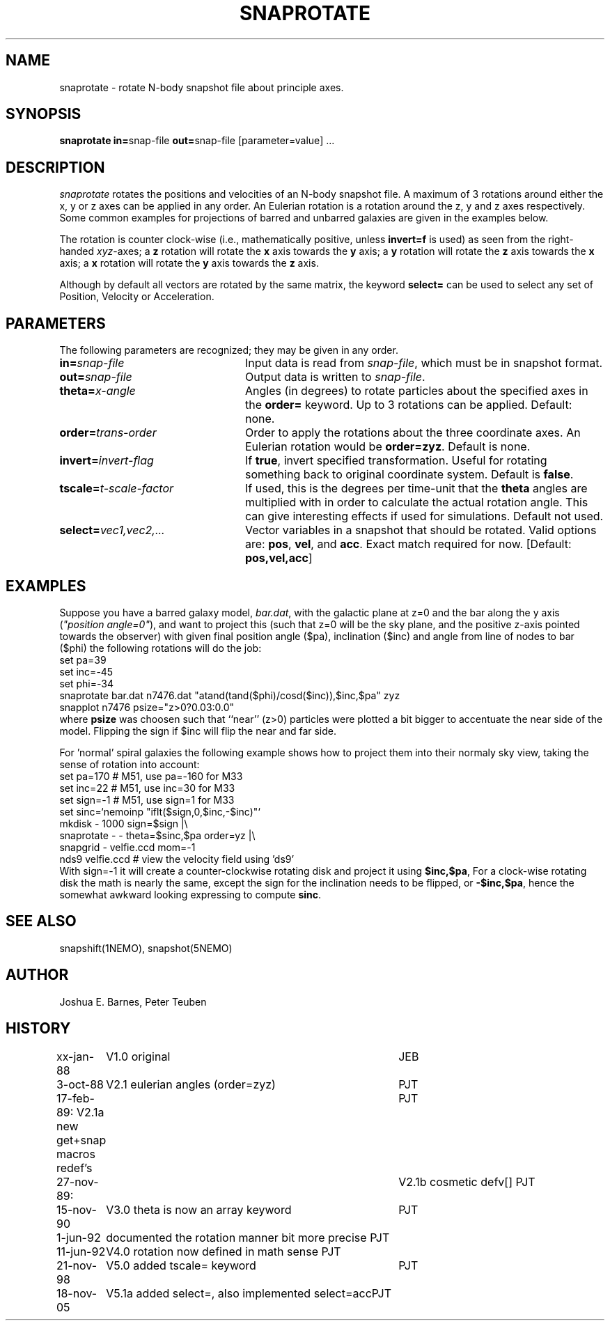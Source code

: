 .TH SNAPROTATE 1NEMO "18 November 2005"
.SH NAME
snaprotate \- rotate N-body snapshot file about principle axes.
.SH SYNOPSIS
\fBsnaprotate in=\fPsnap-file \fBout=\fPsnap-file [parameter=value] .\|.\|.
.SH DESCRIPTION
\fIsnaprotate\fP rotates the positions and velocities of an
N-body snapshot file. A maximum of 3 rotations around either the x, y or
z axes can be applied in any order. An Eulerian rotation
is a rotation around the z, y and z axes respectively. Some common examples
for projections of barred and unbarred galaxies are given in the examples
below.
.PP
The rotation is counter clock-wise (i.e., mathematically positive, unless 
\fBinvert=f\fP is used) as seen from the right-handed \fIxyz\fP-axes;
a \fBz\fP rotation will rotate the \fBx\fP axis towards the \fBy\fP axis;
a \fBy\fP rotation will rotate the \fBz\fP axis towards the \fBx\fP axis;
a \fBx\fP rotation will rotate the \fBy\fP axis towards the \fBz\fP axis.
.PP
Although by default all vectors are rotated by the same matrix, the
keyword \fBselect=\fP can be used to select any set of Position,
Velocity or Acceleration.
.SH PARAMETERS
The following parameters are recognized; they may be given in any order.
.TP 24
\fBin=\fP\fIsnap-file\fP
Input data is read from \fIsnap-file\fP, which must be in snapshot format.
.TP
\fBout=\fP\fIsnap-file\fP
Output data is written to \fIsnap-file\fP.
.TP
\fBtheta=\fP\fIx-angle\fP
Angles (in degrees) to rotate particles about the specified axes in the
\fBorder=\fP keyword. Up to 3 rotations can be applied. 
Default: none.
.TP
\fBorder=\fP\fItrans-order\fP
Order to apply the rotations about the three coordinate axes.
An Eulerian rotation would be \fBorder=zyz\fP. Default is none.
.TP
\fBinvert=\fP\fIinvert-flag\fP
If \fBtrue\fP, invert specified transformation.
Useful for rotating something back to original coordinate system.
Default is \fBfalse\fP.
.TP
\fBtscale=\fP\fIt-scale-factor\fP
If used, this is the degrees per time-unit that the \fBtheta\fP angles
are multiplied with in order to calculate the actual rotation angle.
This can give interesting effects if used for simulations.
Default not used.
.TP
\fBselect=\fP\fIvec1,vec2,...\fP
Vector variables in a snapshot that should be rotated. Valid options
are: \fBpos\fP, \fBvel\fP,  and \fBacc\fP. Exact match required for now.
[Default:  \fBpos,vel,acc\fP]
.SH EXAMPLES
Suppose you have a barred galaxy model, \fIbar.dat\fP, 
with the galactic plane at z=0
and the bar along the y axis (\fI"position angle=0"\fP), 
and want to project this (such that z=0 will be the sky plane,
and the positive z-axis pointed towards the observer) with given final 
position angle ($pa), inclination ($inc) and angle from line of nodes
to bar ($phi) the following rotations will do the job:
.nf
    set pa=39
    set inc=-45
    set phi=-34
    snaprotate bar.dat n7476.dat "atand(tand($phi)/cosd($inc)),$inc,$pa" zyz
    snapplot n7476 psize="z>0?0.03:0.0"
.fi
where \fBpsize\fP was choosen such that ``near'' (z>0) 
particles were plotted a bit bigger to accentuate
the near side of the model. Flipping the sign if $inc will flip the near
and far side.
.PP
For 'normal' spiral galaxies the following example shows how to
project them into their normaly sky view, taking the sense of
rotation into account:
.nf
   set pa=170             # M51, use pa=-160 for M33
   set inc=22             # M51, use inc=30 for M33
   set sign=-1            # M51, use sign=1 for M33
   set sinc=`nemoinp "iflt($sign,0,$inc,-$inc)"`
   mkdisk - 1000 sign=$sign |\\
      snaprotate - - theta=$sinc,$pa order=yz |\\
      snapgrid - velfie.ccd mom=-1
   nds9 velfie.ccd        # view the velocity field using 'ds9'
.fi
With sign=-1 it will create a counter-clockwise rotating disk
and project it using \fB$inc,$pa\fP, For a clock-wise rotating disk the math is nearly
the same, except the sign for the inclination needs to be flipped, 
or \fB-$inc,$pa\fP, 
hence the somewhat awkward looking expressing to compute \fBsinc\fP.
.SH SEE ALSO
snapshift(1NEMO), snapshot(5NEMO)
.SH AUTHOR
Joshua E. Barnes, Peter Teuben
.SH HISTORY
.nf
.ta +1i +4i
xx-jan-88	V1.0 original                   	JEB
3-oct-88	V2.1 eulerian angles (order=zyz)	PJT
17-feb-89:      V2.1a new get+snap macros redef's	PJT
27-nov-89:	V2.1b cosmetic defv[]             	PJT
15-nov-90	V3.0 theta is now an array keyword	PJT
1-jun-92	documented the rotation manner bit more precise     	PJT
11-jun-92	V4.0 rotation now defined in math sense             	PJT
21-nov-98	V5.0 added tscale= keyword	PJT
18-nov-05	V5.1a added select=, also implemented select=acc	PJT
.fi
